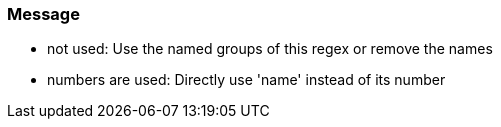 === Message

* not used: Use the named groups of this regex or remove the names
* numbers are used: Directly use 'name' instead of its number

